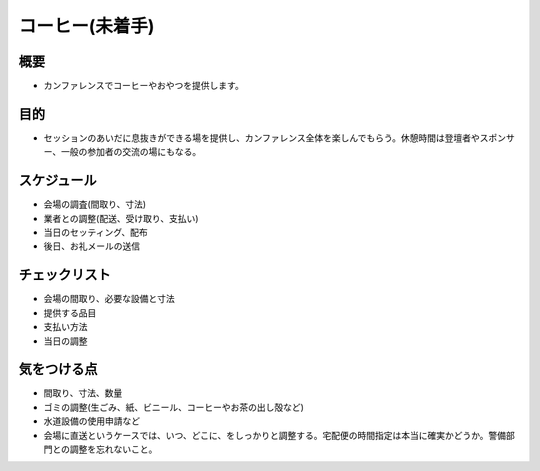 .. _coffee:

==================
 コーヒー(未着手)
==================

概要
====
- カンファレンスでコーヒーやおやつを提供します。

目的
====
- セッションのあいだに息抜きができる場を提供し、カンファレンス全体を楽しんでもらう。休憩時間は登壇者やスポンサー、一般の参加者の交流の場にもなる。

スケジュール
============
- 会場の調査(間取り、寸法)
- 業者との調整(配送、受け取り、支払い)
- 当日のセッティング、配布
- 後日、お礼メールの送信

チェックリスト
==============
- 会場の間取り、必要な設備と寸法
- 提供する品目
- 支払い方法
- 当日の調整

気をつける点
============
- 間取り、寸法、数量
- ゴミの調整(生ごみ、紙、ビニール、コーヒーやお茶の出し殻など)
- 水道設備の使用申請など
- 会場に直送というケースでは、いつ、どこに、をしっかりと調整する。宅配便の時間指定は本当に確実かどうか。警備部門との調整を忘れないこと。
